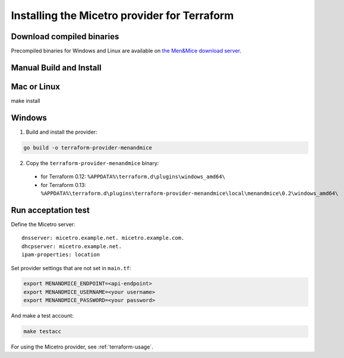 .. _terraform-install:

Installing the Micetro provider for Terraform
=============================================

Download compiled binaries
--------------------------

Precompiled binaries for Windows and Linux are available on `the Men&Mice download server <https://download.menandmice.com/opensource/terraform/>`_.

Manual Build and Install
------------------------

Mac or Linux
------------

make install

Windows
-------

1. Build and install the provider:

.. code-block:: shell

  go build -o terraform-provider-menandmice

2. Copy the ``terraform-provider-menandmice`` binary:

  * for Terraform 0.12: ``%APPDATA%\terraform.d\plugins\windows_amd64\``

  * for Terraform 0.13: ``%APPDATA%\terraform.d\plugins\terraform-provider-menandmice\local\menandmice\0.2\windows_amd64\``

Run acceptation test
--------------------

Define the Micetro server:

::

  dnsserver: micetro.example.net. micetro.example.com.
  dhcpserver: micetro.example.net.
  ipam-properties: location

Set provider settings that are not set in ``main.tf``:

.. code-block:: bash

  export MENANDMICE_ENDPOINT=<api-endpoint>
  export MENANDMICE_USERNAME=<your username>
  export MENANDMICE_PASSWORD=<your password>

And make a test account:

.. code-block:: bash

  make testacc

For using the Micetro provider, see :ref:`terraform-usage`.
